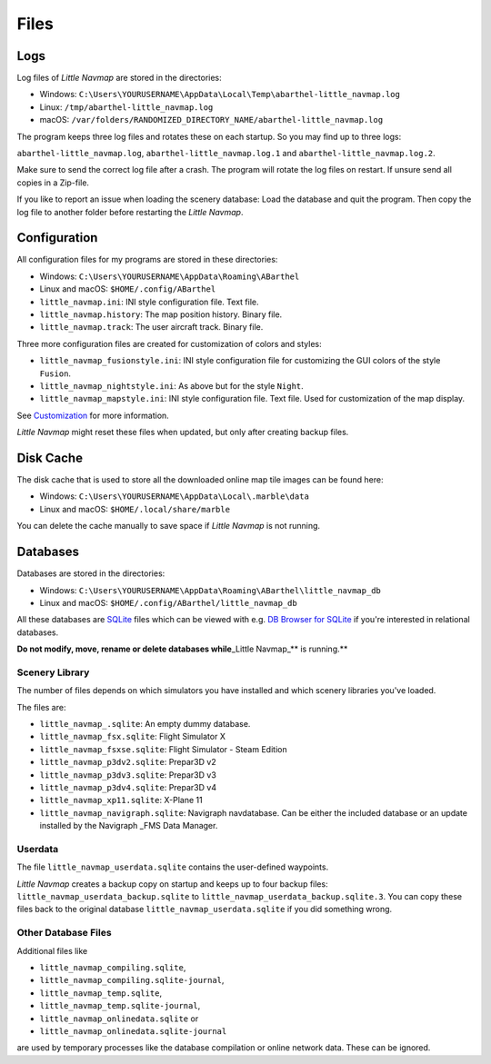 Files
-----

Logs
~~~~

Log files of *Little Navmap* are stored in the directories:

-  Windows:
   ``C:\Users\YOURUSERNAME\AppData\Local\Temp\abarthel-little_navmap.log``
-  Linux: ``/tmp/abarthel-little_navmap.log``
-  macOS:
   ``/var/folders/RANDOMIZED_DIRECTORY_NAME/abarthel-little_navmap.log``

The program keeps three log files and rotates these on each startup. So
you may find up to three logs:

``abarthel-little_navmap.log``, ``abarthel-little_navmap.log.1`` and
``abarthel-little_navmap.log.2``.

Make sure to send the correct log file after a crash. The program will
rotate the log files on restart. If unsure send all copies in a
Zip-file.

If you like to report an issue when loading the scenery database: Load
the database and quit the program. Then copy the log file to another
folder before restarting the *Little Navmap*.

Configuration
~~~~~~~~~~~~~

All configuration files for my programs are stored in these directories:

-  Windows: ``C:\Users\YOURUSERNAME\AppData\Roaming\ABarthel``
-  Linux and macOS: ``$HOME/.config/ABarthel``

-  ``little_navmap.ini``: INI style configuration file. Text file.
-  ``little_navmap.history``: The map position history. Binary file.
-  ``little_navmap.track``: The user aircraft track. Binary file.

Three more configuration files are created for customization of colors
and styles:

-  ``little_navmap_fusionstyle.ini``: INI style configuration file for
   customizing the GUI colors of the style ``Fusion``.
-  ``little_navmap_nightstyle.ini``: As above but for the style
   ``Night``.
-  ``little_navmap_mapstyle.ini``: INI style configuration file. Text
   file. Used for customization of the map display.

See `Customization <CUSTOMIZE.html>`__ for more information.

*Little Navmap* might reset these files when updated, but only after
creating backup files.

.. _cache:

Disk Cache
~~~~~~~~~~

The disk cache that is used to store all the downloaded online map tile
images can be found here:

-  Windows: ``C:\Users\YOURUSERNAME\AppData\Local\.marble\data``
-  Linux and macOS: ``$HOME/.local/share/marble``

You can delete the cache manually to save space if *Little Navmap* is
not running.

Databases
~~~~~~~~~

Databases are stored in the directories:

-  Windows:
   ``C:\Users\YOURUSERNAME\AppData\Roaming\ABarthel\little_navmap_db``
-  Linux and macOS: ``$HOME/.config/ABarthel/little_navmap_db``

All these databases are `SQLite <http://sqlite.org>`__ files which can
be viewed with e.g. `DB Browser for
SQLite <https://github.com/sqlitebrowser/sqlitebrowser/releases>`__ if
you're interested in relational databases.

**Do not modify, move, rename or delete databases while**\ \_Little
Navmap_*\* is running.*\*

Scenery Library
^^^^^^^^^^^^^^^

The number of files depends on which simulators you have installed and
which scenery libraries you've loaded.

The files are:

-  ``little_navmap_.sqlite``: An empty dummy database.
-  ``little_navmap_fsx.sqlite``: Flight Simulator X
-  ``little_navmap_fsxse.sqlite``: Flight Simulator - Steam Edition
-  ``little_navmap_p3dv2.sqlite``: Prepar3D v2
-  ``little_navmap_p3dv3.sqlite``: Prepar3D v3
-  ``little_navmap_p3dv4.sqlite``: Prepar3D v4
-  ``little_navmap_xp11.sqlite``: X-Plane 11
-  ``little_navmap_navigraph.sqlite``: Navigraph navdatabase. Can be
   either the included database or an update installed by the Navigraph
   \_FMS Data Manager.

Userdata
^^^^^^^^

The file ``little_navmap_userdata.sqlite`` contains the user-defined
waypoints.

*Little Navmap* creates a backup copy on startup and keeps up to four
backup files: ``little_navmap_userdata_backup.sqlite`` to
``little_navmap_userdata_backup.sqlite.3``. You can copy these files
back to the original database ``little_navmap_userdata.sqlite`` if you
did something wrong.

Other Database Files
^^^^^^^^^^^^^^^^^^^^

Additional files like

-  ``little_navmap_compiling.sqlite``,
-  ``little_navmap_compiling.sqlite-journal``,
-  ``little_navmap_temp.sqlite``,
-  ``little_navmap_temp.sqlite-journal``,
-  ``little_navmap_onlinedata.sqlite`` or
-  ``little_navmap_onlinedata.sqlite-journal``

are used by temporary processes like the database compilation or online
network data. These can be ignored.
